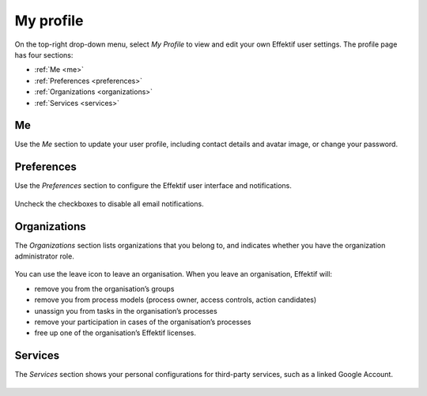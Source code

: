 .. _profile:

My profile
==========

On the top-right drop-down menu, select `My Profile` 
to view and edit your own Effektif user settings.
The profile page has four sections:

* :ref:`Me <me>`
* :ref:`Preferences <preferences>`
* :ref:`Organizations <organizations>`
* :ref:`Services <services>`

.. _me:

Me
--

Use the `Me` section to update your user profile,
including contact details and avatar image,
or change your password.

.. figure:: /_static/images/profile/me.png


.. _preferences:

Preferences
-----------

Use the `Preferences` section to configure the Effektif user interface and notifications.

.. figure:: /_static/images/profile/preferences.png

Uncheck the checkboxes to disable all email notifications.


.. _organizations:

Organizations
-------------

The `Organizations` section lists organizations that you belong to,
and indicates whether you have the organization administrator role.

.. figure:: /_static/images/profile/organizations.png

You can use the leave icon to leave an organisation.
When you leave an organisation, Effektif will:

* remove you from the organisation’s groups
* remove you from process models (process owner, access controls, action candidates)
* unassign you from tasks in the organisation’s processes
* remove your participation in cases of the organisation’s processes
* free up one of the organisation’s Effektif licenses.


.. _services:

Services
--------

The `Services` section shows your personal configurations for third-party services,
such as a linked Google Account.

.. figure:: /_static/images/profile/services.png

